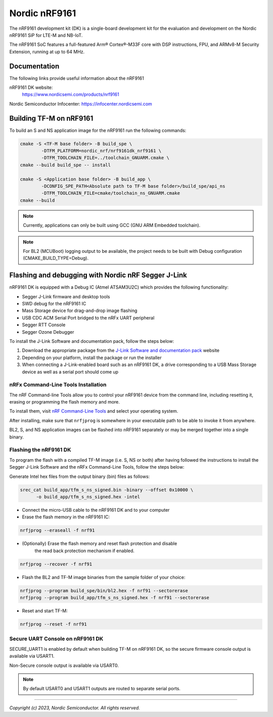 Nordic nRF9161
==============

The nRF9161 development kit (DK) is a single-board development kit for
the evaluation and development on the Nordic nRF9161 SiP for LTE-M and NB-IoT.

The nRF9161 SoC features a full-featured Arm® Cortex®-M33F core with DSP
instructions, FPU, and ARMv8-M Security Extension, running at up to 64 MHz.

Documentation
-------------

The following links provide useful information about the nRF9161

nRF9161 DK website:
   https://www.nordicsemi.com/products/nrf9161

Nordic Semiconductor Infocenter: https://infocenter.nordicsemi.com


Building TF-M on nRF9161
------------------------

To build an S and NS application image for the nRF9161 run the
following commands:

.. code-block:: bash

   cmake -S <TF-M base folder> -B build_spe \
           -DTFM_PLATFORM=nordic_nrf/nrf9161dk_nrf9161 \
           -DTFM_TOOLCHAIN_FILE=../toolchain_GNUARM.cmake \
   cmake --build build_spe -- install

   cmake -S <Application base folder> -B build_app \
           -DCONFIG_SPE_PATH<Absolute path to TF-M base folder>/build_spe/api_ns
           -DTFM_TOOLCHAIN_FILE=cmake/toolchain_ns_GNUARM.cmake
   cmake --build

.. note::
   Currently, applications can only be built using GCC (GNU ARM Embedded
   toolchain).

.. note::
   For BL2 (MCUBoot) logging output to be available, the project needs to be
   built with Debug configuration (CMAKE_BUILD_TYPE=Debug).

Flashing and debugging with Nordic nRF Segger J-Link
-----------------------------------------------------

nRF9161 DK is equipped with a Debug IC (Atmel ATSAM3U2C) which provides the
following functionality:

* Segger J-Link firmware and desktop tools
* SWD debug for the nRF9161 IC
* Mass Storage device for drag-and-drop image flashing
* USB CDC ACM Serial Port bridged to the nRFx UART peripheral
* Segger RTT Console
* Segger Ozone Debugger

To install the J-Link Software and documentation pack, follow the steps below:

#. Download the appropriate package from the `J-Link Software and documentation pack`_ website
#. Depending on your platform, install the package or run the installer
#. When connecting a J-Link-enabled board such as an nRF9161 DK, a
   drive corresponding to a USB Mass Storage device as well as a serial port should come up

nRFx Command-Line Tools Installation
*************************************

The nRF Command-line Tools allow you to control your nRF9161 device from the command line,
including resetting it, erasing or programming the flash memory and more.

To install them, visit `nRF Command-Line Tools`_ and select your operating
system.

After installing, make sure that ``nrfjprog`` is somewhere in your executable path
to be able to invoke it from anywhere.

BL2, S, and NS application images can be flashed into nRF9161 separately or may be merged
together into a single binary.

Flashing the nRF9161 DK
***********************

To program the flash with a compiled TF-M image (i.e. S, NS or both) after having
followed the instructions to install the Segger J-Link Software and the nRFx
Command-Line Tools, follow the steps below:

Generate Intel hex files from the output binary (bin) files as follows:

.. code-block:: console

   srec_cat build_app/tfm_s_ns_signed.bin -binary --offset 0x10000 \
         -o build_app/tfm_s_ns_signed.hex -intel

* Connect the micro-USB cable to the nRF9161 DK and to your computer
* Erase the flash memory in the nRF9161 IC:

.. code-block:: console

   nrfjprog --eraseall -f nrf91

* (Optionally) Erase the flash memory and reset flash protection and disable
   the read back protection mechanism if enabled.

.. code-block:: console

   nrfjprog --recover -f nrf91

* Flash the BL2 and TF-M image binaries from the sample folder of your choice:

.. code-block:: console

   nrfjprog --program build_spe/bin/bl2.hex -f nrf91 --sectorerase
   nrfjprog --program build_app/tfm_s_ns_signed.hex -f nrf91 --sectorerase

* Reset and start TF-M:

.. code-block:: console

   nrfjprog --reset -f nrf91

Secure UART Console on nRF9161 DK
**********************************

SECURE_UART1 is enabled by default when building TF-M on nRF9161 DK, so the secure firmware console output
is available via USART1.

Non-Secure console output is available via USART0.

.. note::
   By default USART0 and USART1 outputs are routed to separate serial ports.

.. _nRF Command-Line Tools: https://www.nordicsemi.com/Software-and-Tools/Development-Tools/nRF-Command-Line-Tools

.. _J-Link Software and documentation pack: https://www.segger.com/jlink-software.html

--------------

*Copyright (c) 2023, Nordic Semiconductor. All rights reserved.*
